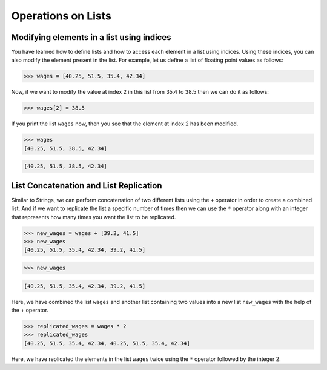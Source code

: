 Operations on Lists
===================

Modifying elements in a list using indices
------------------------------------------

You have learned how to define lists and how to access each element in a list using indices. Using these indices, you can also modify the element present in the list. For example, let us define a list of floating point values as follows:

.. code-block::
    
    >>> wages = [40.25, 51.5, 35.4, 42.34]

Now, if we want to modify the value at index 2 in this list from 35.4 to 38.5 then we can do it as follows:

.. code-block::
    
    >>> wages[2] = 38.5

If you print the list ``wages`` now, then you see that the element at index 2 has been modified.

.. code-block::
    
    >>> wages
    [40.25, 51.5, 38.5, 42.34]

.. code-block::

    [40.25, 51.5, 38.5, 42.34]

List Concatenation and List Replication
---------------------------------------

Similar to Strings, we can perform concatenation of two different lists using the ``+`` operator in order to create a combined list. And if we want to replicate the list a specific number of times then we can use the ``*`` operator along with an integer that represents how many times you want the list to be replicated.

.. code-block::

    >>> new_wages = wages + [39.2, 41.5]
    >>> new_wages
    [40.25, 51.5, 35.4, 42.34, 39.2, 41.5]

.. code-block::

    >>> new_wages

.. code-block::

    [40.25, 51.5, 35.4, 42.34, 39.2, 41.5]

Here, we have combined the list ``wages`` and another list containing two values into a new list ``new_wages`` with the help of the + operator. 

.. code-block::

    >>> replicated_wages = wages * 2
    >>> replicated_wages
    [40.25, 51.5, 35.4, 42.34, 40.25, 51.5, 35.4, 42.34]

Here, we have replicated the elements in the list ``wages`` twice using the ``*`` operator followed by the integer 2.